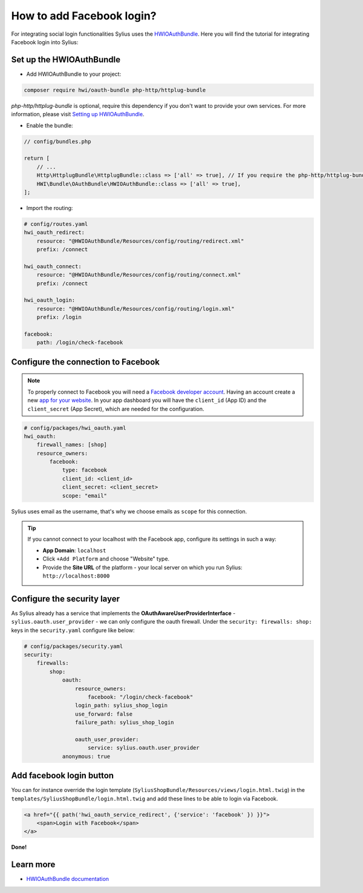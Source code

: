 How to add Facebook login?
==========================

For integrating social login functionalities Sylius uses the `HWIOAuthBundle <https://github.com/hwi/HWIOAuthBundle/blob/master/Resources/doc/index.md>`_.
Here you will find the tutorial for integrating Facebook login into Sylius:

Set up the HWIOAuthBundle
-------------------------

* Add HWIOAuthBundle to your project:

.. code-block:: bash

    composer require hwi/oauth-bundle php-http/httplug-bundle

`php-http/httplug-bundle` is optional, require this dependency if you don't want to provide your own services.
For more information, please visit `Setting up HWIOAuthBundle <https://github.com/hwi/HWIOAuthBundle/blob/master/Resources/doc/1-setting_up_the_bundle.md#a-add-hwioauthbundle-to-your-project>`_.

* Enable the bundle:

.. code-block:: php

    // config/bundles.php

    return [
        // ...
        Http\HttplugBundle\HttplugBundle::class => ['all' => true], // If you require the php-http/httplug-bundle package.
        HWI\Bundle\OAuthBundle\HWIOAuthBundle::class => ['all' => true],
    ];

* Import the routing:

.. code-block:: yaml

    # config/routes.yaml
    hwi_oauth_redirect:
        resource: "@HWIOAuthBundle/Resources/config/routing/redirect.xml"
        prefix: /connect

    hwi_oauth_connect:
        resource: "@HWIOAuthBundle/Resources/config/routing/connect.xml"
        prefix: /connect

    hwi_oauth_login:
        resource: "@HWIOAuthBundle/Resources/config/routing/login.xml"
        prefix: /login

    facebook:
        path: /login/check-facebook

Configure the connection to Facebook
------------------------------------

.. note::

    To properly connect to Facebook you will need a `Facebook developer account <http://developers.facebook.com>`_.
    Having an account create a new `app for your website <https://developers.facebook.com/quickstarts/?platform=web>`_.
    In your app dashboard you will have the ``client_id`` (App ID) and the ``client_secret`` (App Secret),
    which are needed for the configuration.

.. code-block:: yaml

    # config/packages/hwi_oauth.yaml
    hwi_oauth:
        firewall_names: [shop]
        resource_owners:
            facebook:
                type: facebook
                client_id: <client_id>
                client_secret: <client_secret>
                scope: "email"

Sylius uses email as the username, that's why we choose emails as ``scope`` for this connection.

.. tip::

    If you cannot connect to your localhost with the Facebook app, configure its settings in such a way:

    * **App Domain**: ``localhost``
    * Click ``+Add Platform`` and choose "Website" type.
    * Provide the **Site URL** of the platform - your local server on which you run Sylius: ``http://localhost:8000``

Configure the security layer
----------------------------

As Sylius already has a service that implements the **OAuthAwareUserProviderInterface** - ``sylius.oauth.user_provider`` - we can only
configure the oauth firewall.
Under the ``security: firewalls: shop:`` keys in the ``security.yaml`` configure like below:

.. code-block:: yaml

    # config/packages/security.yaml
    security:
        firewalls:
            shop:
                oauth:
                    resource_owners:
                        facebook: "/login/check-facebook"
                    login_path: sylius_shop_login
                    use_forward: false
                    failure_path: sylius_shop_login

                    oauth_user_provider:
                        service: sylius.oauth.user_provider
                anonymous: true

Add facebook login button
-------------------------

You can for instance override the login template (``SyliusShopBundle/Resources/views/login.html.twig``) in the ``templates/SyliusShopBundle/login.html.twig``
and add these lines to be able to login via Facebook.

.. code-block:: twig

    <a href="{{ path('hwi_oauth_service_redirect', {'service': 'facebook' }) }}">
        <span>Login with Facebook</span>
    </a>

**Done!**

Learn more
----------

* `HWIOAuthBundle documentation <https://github.com/hwi/HWIOAuthBundle/blob/master/Resources/doc/index.md>`_
